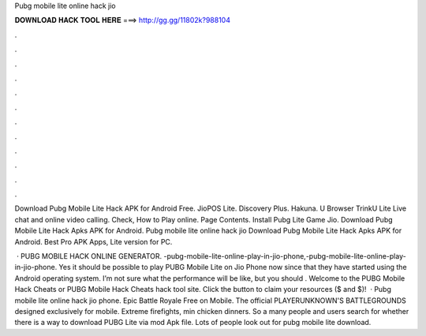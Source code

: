 Pubg mobile lite online hack jio



𝐃𝐎𝐖𝐍𝐋𝐎𝐀𝐃 𝐇𝐀𝐂𝐊 𝐓𝐎𝐎𝐋 𝐇𝐄𝐑𝐄 ===> http://gg.gg/11802k?988104



.



.



.



.



.



.



.



.



.



.



.



.

Download Pubg Mobile Lite Hack APK for Android Free. JioPOS Lite. Discovery Plus. Hakuna. U Browser TrinkU Lite Live chat and online video calling. Check, How to Play online. Page Contents. Install Pubg Lite Game Jio. Download Pubg Mobile Lite Hack Apks APK for Android. Pubg mobile lite online hack jio Download Pubg Mobile Lite Hack Apks APK for Android. Best Pro APK Apps, Lite version for PC.

 · PUBG MOBILE HACK ONLINE GENERATOR. -pubg-mobile-lite-online-play-in-jio-phone,-pubg-mobile-lite-online-play-in-jio-phone. Yes it should be possible to play PUBG Mobile Lite on Jio Phone now since that they have started using the Android operating system. I’m not sure what the performance will be like, but you should . Welcome to the PUBG Mobile Hack Cheats or PUBG Mobile Hack Cheats hack tool site. Click the button to claim your resources ($ and $)!  · Pubg mobile lite online hack jio phone. Epic Battle Royale Free on Mobile. The official PLAYERUNKNOWN'S BATTLEGROUNDS designed exclusively for mobile. Extreme firefights, min chicken dinners. So a many people and users search for whether there is a way to download PUBG Lite via mod Apk file. Lots of people look out for pubg mobile lite download.
